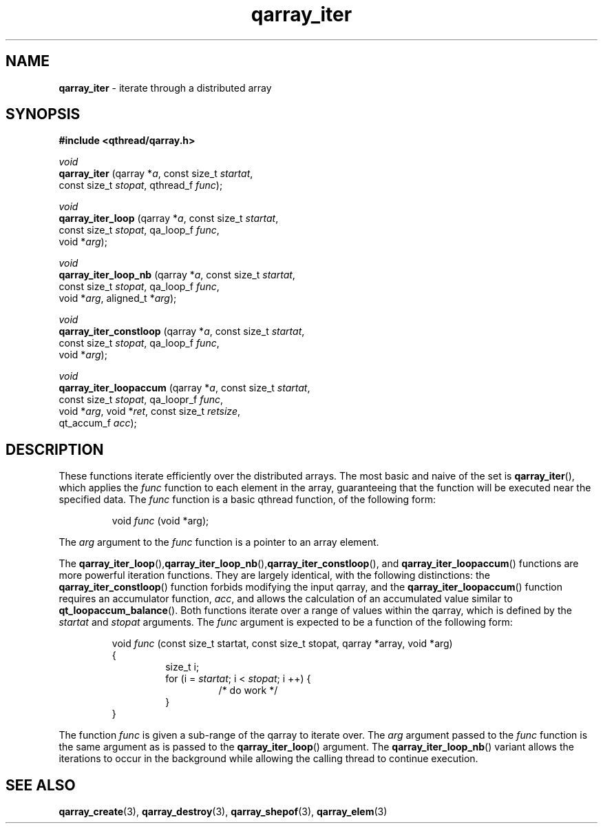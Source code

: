 .TH qarray_iter 3 "APRIL 2011" libqthread "libqthread"
.SH NAME
.BR qarray_iter " \- iterate through a distributed array"
.SH SYNOPSIS
.B #include <qthread/qarray.h>

.I void
.br
.B qarray_iter
.RI "(qarray *" a ", const size_t " startat ,
.ti +13
.RI "const size_t " stopat ", qthread_f " func );
.PP
.I void
.br
.B qarray_iter_loop
.RI "(qarray *" a ", const size_t " startat ,
.ti +18
.RI "const size_t " stopat ", qa_loop_f " func ,
.ti +18
.RI "void *" arg );
.PP
.PP
.I void
.br
.B qarray_iter_loop_nb
.RI "(qarray *" a ", const size_t " startat ,
.ti +18
.RI "const size_t " stopat ", qa_loop_f " func ,
.ti +18
.RI "void *" arg ", aligned_t *" arg );
.PP
.I void
.br
.B qarray_iter_constloop
.RI "(qarray *" a ", const size_t " startat ,
.ti +23
.RI "const size_t " stopat ", qa_loop_f " func ,
.ti +23
.RI "void *" arg );
.PP
.I void
.br
.B qarray_iter_loopaccum
.RI "(qarray *" a ", const size_t " startat ,
.ti +23
.RI "const size_t " stopat ", qa_loopr_f " func ,
.ti +23
.RI "void *" arg ", void *" ret ", const size_t " retsize ,
.ti +23
.RI "qt_accum_f " acc );
.SH DESCRIPTION
These functions iterate efficiently over the distributed arrays. The most basic
and naive of the set is
.BR qarray_iter (),
which applies the
.I func
function to each element in the array, guaranteeing that the function will be
executed near the specified data. The
.I func
function is a basic qthread function, of the following form:
.RS
.PP
void
.I func
(void *arg);
.RE
.PP
The 
.I arg
argument to the
.I func
function is a pointer to an array element.
.PP
The
.BR qarray_iter_loop (), qarray_iter_loop_nb (), qarray_iter_constloop (),
and
.BR qarray_iter_loopaccum ()
functions are more powerful iteration functions. They are largely identical, with the following distinctions:
the
.BR qarray_iter_constloop ()
function forbids modifying the input qarray, and the
.BR qarray_iter_loopaccum ()
function requires an accumulator function,
.IR acc ,
and allows the calculation of an accumulated value similar to
.BR qt_loopaccum_balance ().
Both functions iterate over a range of values within the qarray, which is
defined by the
.I startat
and
.I stopat
arguments. The
.I func
argument is expected to be a function of the following form:
.RS
.PP
void 
.I func
(const size_t startat, const size_t stopat, qarray *array, void *arg)
.br
{
.RS
size_t i;
.br
for (i = 
.IR startat ;
i <
.IR stopat ;
i ++) {
.RS
/* do work */
.RE
}
.RE
}
.RE
.PP
The function
.I func
is given a sub-range of the qarray to iterate over. The
.I arg
argument passed to the
.I func
function is the same argument as is passed to the
.BR qarray_iter_loop ()
argument. The
.BR qarray_iter_loop_nb ()
variant allows the iterations to occur in the background while allowing the
calling thread to continue execution.
.SH SEE ALSO
.BR qarray_create (3),
.BR qarray_destroy (3),
.BR qarray_shepof (3),
.BR qarray_elem (3)
